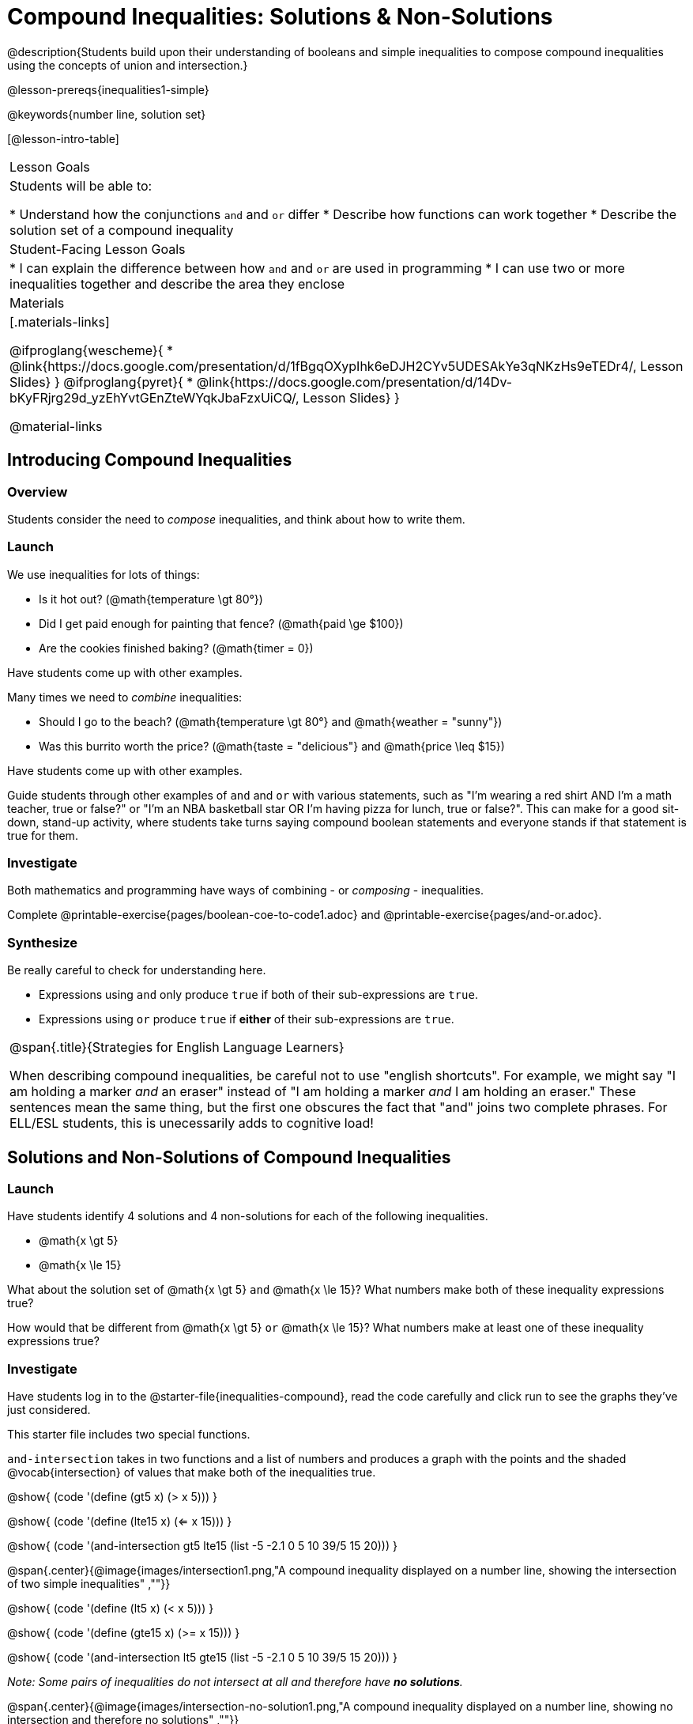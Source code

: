 = Compound Inequalities: Solutions & Non-Solutions

@description{Students build upon their understanding of booleans and simple inequalities to compose compound inequalities using the concepts of union and intersection.}

@lesson-prereqs{inequalities1-simple}

@keywords{number line, solution set}

[@lesson-intro-table]
|===

| Lesson Goals
| Students will be able to:

* Understand how the conjunctions `and` and `or` differ
* Describe how functions can work together
* Describe the solution set of a compound inequality

| Student-Facing Lesson Goals
|
* I can explain the difference between how `and` and `or` are used in programming
* I can use two or more inequalities together and describe the area they enclose
//* I can tell someone else how two or more @vocab{function}s work together

| Materials
|[.materials-links]

@ifproglang{wescheme}{
* @link{https://docs.google.com/presentation/d/1fBgqOXypIhk6eDJH2CYv5UDESAkYe3qNKzHs9eTEDr4/, Lesson Slides}
}
@ifproglang{pyret}{
* @link{https://docs.google.com/presentation/d/14Dv-bKyFRjrg29d_yzEhYvtGEnZteWYqkJbaFzxUiCQ/, Lesson Slides}
}

@material-links
|===

== Introducing Compound Inequalities

=== Overview
Students consider the need to _compose_ inequalities, and think about how to write them.

=== Launch

We use inequalities for lots of things:

- Is it hot out? (@math{temperature \gt 80°})
- Did I get paid enough for painting that fence? (@math{paid \ge $100})
- Are the cookies finished baking? (@math{timer = 0})

[.lesson-instruction]
Have students come up with other examples.

Many times we need to _combine_ inequalities:

- Should I go to the beach? (@math{temperature \gt 80°} and @math{weather = "sunny"})
- Was this burrito worth the price? (@math{taste = "delicious"} and @math{price \leq $15})

[.lesson-instruction]
Have students come up with other examples.

Guide students through other examples of `and` and `or` with various statements, such as "I'm wearing a red shirt AND I'm a math teacher, true or false?" or "I'm an NBA basketball star OR I'm having pizza for lunch, true or false?". This can make for a good sit-down, stand-up activity, where students take turns saying compound boolean statements and everyone stands if that statement is true for them.

=== Investigate
Both mathematics and programming have ways of combining - or _composing_ - inequalities.

[.lesson-instruction]
Complete @printable-exercise{pages/boolean-coe-to-code1.adoc} and @printable-exercise{pages/and-or.adoc}.

=== Synthesize
Be really careful to check for understanding here.

- Expressions using `and` only produce `true` if both of their sub-expressions are `true`.
- Expressions using `or` produce `true` if *either* of their sub-expressions are `true`.

[.strategy-box, cols="1", grid="none", stripes="none"]
|===

|
@span{.title}{Strategies for English Language Learners}

When describing compound inequalities, be careful not to use "english shortcuts". For example, we might say "I am holding a marker _and_ an eraser" instead of "I am holding a marker _and_ I am holding an eraser." These sentences mean the same thing, but the first one obscures the fact that "and" joins two complete phrases. For ELL/ESL students, this is unecessarily adds to cognitive load!
|===

== Solutions and Non-Solutions of Compound Inequalities

=== Launch
Have students identify 4 solutions and 4 non-solutions for each of the following inequalities.

* @math{x \gt 5}
* @math{x \le 15}

What about the solution set of @math{x \gt 5} `and` @math{x \le 15}?  What numbers make both of these inequality expressions true?

How would that be different from @math{x \gt 5} `or` @math{x \le 15}?  What numbers make at least one of these inequality expressions true?

=== Investigate

[.lesson-instruction]
Have students log in to the @starter-file{inequalities-compound}, read the code carefully and click run to see the graphs they've just considered.

This starter file includes two special functions.

`and-intersection` takes in two functions and a list of numbers and produces a graph with the points and the shaded @vocab{intersection} of values that make both of the inequalities true.

@show{ (code '(define (gt5 x) (> x 5))) }

@show{ (code '(define (lte15 x) (<= x 15))) }

@show{ (code '(and-intersection gt5 lte15 (list -5 -2.1 0 5 10 39/5 15 20))) }

@span{.center}{@image{images/intersection1.png,"A compound inequality displayed on a number line, showing the intersection of two simple inequalities" ,""}}

@show{ (code '(define (lt5 x) (< x 5))) }

@show{ (code '(define (gte15 x) (>= x 15))) }

@show{ (code '(and-intersection lt5 gte15 (list -5 -2.1 0 5 10 39/5 15 20))) }

_Note: Some pairs of inequalities do not intersect at all and therefore have *no solutions*._

@span{.center}{@image{images/intersection-no-solution1.png,"A compound inequality displayed on a number line, showing no intersection and therefore no solutions" ,""}}

`or-union` takes in two functions and a list of numbers and produces a graph with the points and the shaded @vocab{union} of values that make either or both of the inequalities true.

@show{ (code '(define (lt5 x) (< x 5))) }

@show{ (code '(define (gte15 x) (>= x 15))) }

@show{ (code '(or-union lt5 gte15 (list -5 -2.1 0 5 10 39/5 15 20))) }

@span{.center}{@image{images/union1.png,"A compound inequality displayed on a number line, showing the union of two simple inequalities" ,""}}

@show{ (code '(define (gt5 x) (> x 5))) }

@show{ (code '(define (lte15 x) (<= x 15))) }

@show{ (code '(or-union gt5 lte15 (list -5 -2.1 0 5 10 39/5 15 20))) }

_Note: Some @vocab{unions}, like the one below, include *all real numbers*; they have have *infinite solutions* that satisfy at least one of the inequalities._

@span{.center}{@image{images/union-infinite1.png,"A compound inequality displayed on a number line, showing an infinite union" ,""}}

[.lesson-instruction]
Turn to @printable-exercise{compound-inequality-solutions.adoc} and explore the compound inequalities listed using the @starter-file{inequalities-compound}, identifying solutions and non-solutions for each.

Instead of defining two functions as simple inequalities, we could produce the same graph by defining one function to be a compound inequality.

@show{ (code '(define (fiveto15 x)(and (> x 5) (<= x 15)))) }
@show{ (code '(inequality fiveto15 (list -5 -2.1 0 5 10 12 15 20))) }

[.lesson-instruction]
Turn to @printable-exercise{compound-inequality-functions.adoc} and have students write code to describe the compound inequalities pictured.

@ifproglang{pyret}{If you have time, have students open to @online-exercise{https://teacher.desmos.com/activitybuilder/custom/5fdf8618945cb549d457fb85, Matching Compound Inequality Functions and plots}
}
=== Synthesize
- How did the graphs of intersections and unions differ?

== Additional Exercises:

- @opt-printable-exercise{pages/boolean-coe-to-code2.adoc}

